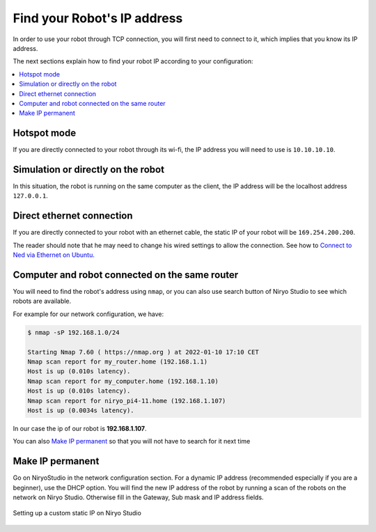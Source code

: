 .. _find-ip-address:

Find your Robot's IP address
=================================

In order to use your robot through TCP connection, you will first need
to connect to it, which implies that you know its IP address.

The next sections explain how to find your robot IP according to your configuration:

.. contents::
   :local:
   :depth: 1

Hotspot mode
----------------------------------------
If you are directly connected to your robot through its wi-fi, the IP address
you will need to use is ``10.10.10.10``.

Simulation or directly on the robot
----------------------------------------
In this situation, the robot is running on the same computer as the client,
the IP address will be the localhost address ``127.0.0.1``.


Direct ethernet connection
----------------------------------------
If you are directly connected to your robot with an ethernet cable, the static IP of your
robot will be ``169.254.200.200``.

The reader should note that he may need to change his wired settings to allow the connection.
See how to `Connect to Ned via Ethernet on Ubuntu <https://docs.niryo.com/applications/ned/source/tutorials/setup_connect_ned_ethernet.html>`_.

Computer and robot connected on the same router
-------------------------------------------------------------

You will need to find the robot's address using ``nmap``, or you can also use search button
of Niryo Studio to see which robots are available.

For example for our network configuration, we have:

.. code-block:: bash

    $ nmap -sP 192.168.1.0/24

    Starting Nmap 7.60 ( https://nmap.org ) at 2022-01-10 17:10 CET
    Nmap scan report for my_router.home (192.168.1.1)
    Host is up (0.010s latency).
    Nmap scan report for my_computer.home (192.168.1.10)
    Host is up (0.010s latency).
    Nmap scan report for niryo_pi4-11.home (192.168.1.107)
    Host is up (0.0034s latency).

In our case the ip of our robot is **192.168.1.107**.


You can also `Make IP permanent`_ so that
you will not have to search for it next time


Make IP permanent
-------------------

Go on NiryoStudio in the network configuration section.
For a dynamic IP address (recommended especially if you are a beginner), use the DHCP option.
You will find the new IP address of the robot by running a scan of the robots on the network on Niryo Studio.
Otherwise fill in the Gateway, Sub mask and IP address fields.



.. figure:: /images/niryo_ip_config.png
   :alt: Setting up a custom static IP on Niryo Studio
   :width: 400px
   :align: center

   Setting up a custom static IP on Niryo Studio

.. |link_ethernet| replace:: Connect to Ned via Ethernet on Ubuntu
.. _link_ethernet: https://docs.niryo.com/applications/ned/source/tutorials/setup_connect_ned_ethernet.html
